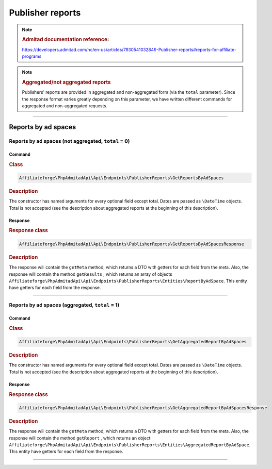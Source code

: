 .. _publisher_reports:

Publisher reports
#################

.. note::
    .. rubric:: Admitad documentation reference:

    https://developers.admitad.com/hc/en-us/articles/7930541032849-Publisher-reports#reports-for-affiliate-programs

.. note::
    .. rubric:: Aggregated/not aggregated reports

    Publishers' reports are provided in aggregated and non-aggregated form (via the ``total`` parameter).
    Since the response format varies greatly depending on this parameter, we have written different commands for aggregated and non-aggregated requests.

~~~~

Reports by ad spaces
********************

Reports by ad spaces (not aggregated, ``total`` = 0)
====================================================

Command
^^^^^^^
.. rubric:: Class
.. code-block:: php

    Affiliateforge\PhpAdmitadApi\Api\Endpoints\PublisherReports\GetReportsByAdSpaces

.. rubric:: Description

The constructor has named arguments for every optional field except total. Dates are passed as ``\DateTime`` objects.
Total is not accepted (see the description about aggregated reports at the beginning of this description).

Response
^^^^^^^^
.. rubric:: Response class
.. code-block:: php

    Affiliateforge\PhpAdmitadApi\Api\Endpoints\PublisherReports\GetReportsByAdSpacesResponse

.. rubric:: Description

The response will contain the ``getMeta`` method, which returns a DTO with getters for each field from the meta.
Also, the response will contain the method ``getResults`` , which returns an array of objects ``Affiliateforge\PhpAdmitadApi\Api\Endpoints\PublisherReports\Entities\ReportByAdSpace``.
This entity have getters for each field from the response.

~~~~

Reports by ad spaces (aggregated, ``total`` = 1)
================================================

Command
^^^^^^^
.. rubric:: Class
.. code-block:: php

    Affiliateforge\PhpAdmitadApi\Api\Endpoints\PublisherReports\GetAggregatedReportByAdSpaces

.. rubric:: Description

The constructor has named arguments for every optional field except total. Dates are passed as ``\DateTime`` objects.
Total is not accepted (see the description about aggregated reports at the beginning of this description).

Response
^^^^^^^^
.. rubric:: Response class
.. code-block:: php

    Affiliateforge\PhpAdmitadApi\Api\Endpoints\PublisherReports\GetAggregatedReportByAdSpacesResponse

.. rubric:: Description

The response will contain the ``getMeta`` method, which returns a DTO with getters for each field from the meta.
Also, the response will contain the method ``getReport`` , which returns an object ``Affiliateforge\PhpAdmitadApi\Api\Endpoints\PublisherReports\Entities\AggregatedReportByAdSpace``.
This entity have getters for each field from the response.

~~~~